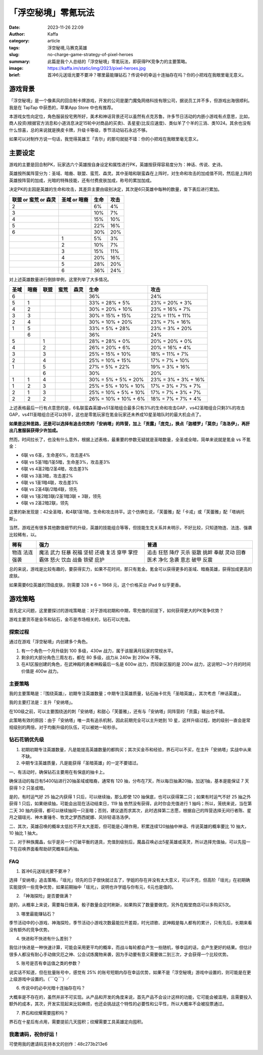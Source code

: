 「浮空秘境」零氪玩法
############################################################

:date: 2023-11-26 22:09
:author: Kaffa
:category: article
:tags: 浮空秘境,马赛克英雄
:slug: no-charge-game-strategy-of-pixel-heroes
:summary: 此篇是我个人总结的「浮空秘境」零氪玩法，即获得PK竞争力的主要策略。
:image: https://kaffa.im/static/img/2023/pixel-heroes.jpg
:brief: 首冲6元送瑶光要不要冲？哪里最能赚钻石？传说中的幸运十连抽存在吗？你的小把戏在我眼里毫无意义。


游戏背景
====================

.. image:: https://kaffa.im/static/img/2023/pixel-heroes.jpg
    :alt: 「浮空秘境」，又名「马赛克英雄」

「浮空秘境」是一个像素风的回合制卡牌游戏，开发的公司是厦门魔兔网络科技有限公司，据说员工并不多，但游戏出海很顺利。我是在 TapTap 中获悉的，苹果App Store 中也有推荐。

本游戏女性向定位，角色服装投宅男所好，美术和神话背景还可以虽然有点克苏鲁。许多节日活动的内嵌小游戏有点意思，比如，商人投资(根据官方消息和小道消息决定15轮中对商品的买卖)、丢星星(比反应速度)、类似羊了个羊的三消、类1024。其余也没有什么惊喜，总的来说就是换皮卡牌，升级卡等级，季节活动钻石永远不够。

如果可以对制作方说一句话，我觉得英雄王「吉尔」的那句就挺不错：你的小把戏在我眼里毫无意义。

主要设定
====================

游戏的主要是回合制PK，玩家选六个英雄按自身设定和属性进行PK，英雄按获得容易度分为：神话、传说、史诗。

英雄按所属阵营分为：圣域、暗裔、联盟、蛮荒、森灵。其中圣暗和联蛮森在上阵时，对生命和攻击的加成值不同，然后是上阵的英雄按阵营的加成，光暗的特殊技能，还有付费皮肤加成，称号的累加加成。

决定PK的主因是英雄的生命和攻击，其差异主要由级别决定，其次是6只英雄中每种的数量，查下表后进行累加。

.. class:: table is-bordered

    +----------------------+--------------+--------------+--------------+
    | 联盟 or 蛮荒 or 森灵 | 圣域 or 暗裔 | 生命         | 攻击         |
    +======================+==============+==============+==============+
    | 2                    |              | 6%           | 4%           |
    +----------------------+--------------+--------------+--------------+
    | 3                    |              | 10%          | 7%           |
    +----------------------+--------------+--------------+--------------+
    | 4                    |              | 15%          | 10%          |
    +----------------------+--------------+--------------+--------------+
    | 5                    |              | 22%          | 16%          |
    +----------------------+--------------+--------------+--------------+
    | 6                    |              | 30%          | 20%          |
    +----------------------+--------------+--------------+--------------+
    |                      | 1            | 5%           | 3%           |
    +----------------------+--------------+--------------+--------------+
    |                      | 2            | 10%          | 7%           |
    +----------------------+--------------+--------------+--------------+
    |                      | 3            | 15%          | 11%          |
    +----------------------+--------------+--------------+--------------+
    |                      | 4            | 20%          | 16%          |
    +----------------------+--------------+--------------+--------------+
    |                      | 5            | 28%          | 20%          |
    +----------------------+--------------+--------------+--------------+
    |                      | 6            | 36%          | 24%          |
    +----------------------+--------------+--------------+--------------+

对上述英雄数量进行倒排举例，这里列举了大多情况。

.. class:: table is-bordered

    +------+------+------+------+------+-----------------------+-----------------------+
    | 圣域 | 暗裔 | 联盟 | 蛮荒 | 森灵 | 生命                  | 攻击                  |
    +======+======+======+======+======+=======================+=======================+
    | 6    |      |      |      |      | 36%                   | 24%                   |
    +------+------+------+------+------+-----------------------+-----------------------+
    | 5    | 1    |      |      |      | 33% = 28% +  5%       | 23% = 20% +  3%       |
    +------+------+------+------+------+-----------------------+-----------------------+
    | 4    | 2    |      |      |      | 30% = 20% + 10%       | 23% = 16% +  7%       |
    +------+------+------+------+------+-----------------------+-----------------------+
    | 3    | 3    |      |      |      | 30% = 15% + 15%       | 22% = 11% + 11%       |
    +------+------+------+------+------+-----------------------+-----------------------+
    | 2    | 4    |      |      |      | 30% = 10% + 20%       | 23% =  7% + 16%       |
    +------+------+------+------+------+-----------------------+-----------------------+
    | 1    | 5    |      |      |      | 33% =  5% + 28%       | 23% =  3% + 20%       |
    +------+------+------+------+------+-----------------------+-----------------------+
    |      | 6    |      |      |      | 36%                   | 24%                   |
    +------+------+------+------+------+-----------------------+-----------------------+
    | 5    |      | 1    |      |      | 28% = 28% +  0%       | 20% = 20% +  0%       |
    +------+------+------+------+------+-----------------------+-----------------------+
    | 4    |      | 2    |      |      | 26% = 20% +  6%       | 20% = 16% +  4%       |
    +------+------+------+------+------+-----------------------+-----------------------+
    | 3    |      | 3    |      |      | 25% = 15% + 10%       | 18% = 11% +  7%       |
    +------+------+------+------+------+-----------------------+-----------------------+
    | 2    |      | 4    |      |      | 25% = 10% + 15%       | 17% =  7% + 10%       |
    +------+------+------+------+------+-----------------------+-----------------------+
    | 1    |      | 5    |      |      | 27% =  5% + 22%       | 19% =  3% + 16%       |
    +------+------+------+------+------+-----------------------+-----------------------+
    |      |      | 6    |      |      | 30%                   | 20%                   |
    +------+------+------+------+------+-----------------------+-----------------------+
    | 1    | 1    | 4    |      |      | 30% =  5% +  5% + 20% | 23% =  3% +  3% + 16% |
    +------+------+------+------+------+-----------------------+-----------------------+
    | 1    | 2    | 3    |      |      | 25% =  5% + 10% + 10% | 17% =  3% +  7% + 7%  |
    +------+------+------+------+------+-----------------------+-----------------------+
    | 2    | 1    | 3    |      |      | 25% = 10% +  5% + 10% | 17% =   7% + 3% + 7%  |
    +------+------+------+------+------+-----------------------+-----------------------+
    | 2    | 2    | 2    |      |      | 26% = 10% + 10% +  6% | 18% =   7% + 7% + 4%  |
    +------+------+------+------+------+-----------------------+-----------------------+

上述表格最后一行有点意思的是，6名联蛮森英雄vs51圣暗组合最多只有3%的生命和攻击GAP，vs42圣暗组合只剩3%的攻击GAP，vs411圣暗组合还可以持平，这也是零氪玩家在氪金玩家还未养成10星圣暗队时的最大机会点了。

**如果是这种思路，还是可以选择有追击优势的「安纳塔」的阵营，加上「贡露」「庞克」，换点「迦楼罗」「莫奈」「洛洛伊」，再肝出几套服装获得少许加成。**

然而，时间拉长了，也没有什么意外，根据上述表格，最重要的参数无疑就是圣暗数量，全圣或全暗，简单来说就是氪金 vs 不氪金：

- 6联 vs 6圣，生命差6%，攻击差4%
- 6联 vs 5圣1暗/1圣5暗，生命差3%，攻击差3%
- 6联 vs 4圣2暗/2圣4暗，攻击差3%
- 6联 vs 3圣3暗，攻击差2%
- 6联 vs 1圣1暗4联，攻击差3%

- 6联 vs 2圣4联/2暗4联，领先
- 6联 vs 1圣2暗3联/2圣1暗3联 + 3联，领先
- 6联 vs 2圣2暗2联，领先

这里的新发现是：42全圣暗，和4联1圣1暗，生命和攻击持平。这个仿佛在说，「芙蕾雅」配「卡戎」或「芙蕾雅」配「塔纳托斯」。

当然，游戏还有很多其他数值细节的升级，英雄的技能组合等等，但技能生克关系并未明示，不好比较，只知道物连、法连、强袭比较稀有，以。

.. class:: table is-bordered

    +------+------+------+
    | 稀有 | 强力 | 普通 |
    +======+======+======+
    | 物连 | 魔法 | 追击 |
    | 法连 | 武力 | 狂怒 |
    | 强袭 | 狂暴 | 降疗 |
    |      | 祝福 | 灭杀 |
    |      | 坚韧 | 驱散 |
    |      | 还魂 | 挑衅 |
    |      | 复活 | 奉献 |
    |      | 穿甲 | 灵动 |
    |      | 掌控 | 回春 |
    |      | 霸体 | 医术 |
    |      | 怒火 | 净化 |
    |      | 饮血 | 急袭 |
    |      | 战备 | 意志 |
    |      | 铁壁 | 破甲 |
    |      | 庇护 | 反震 |
    +------+------+------+


总的来说，游戏是比较有趣的，要获得实力，如果不花时间，那只有氪金。氪金可以获得更多的圣域、暗裔英雄，获得加成更高的皮肤。

如果需要6位英雄的顶级皮肤，则需要 328 × 6 = 1968 元，这个价格买台 iPad 9 似乎更香。

游戏策略
====================

首先定义问题，这里要探讨的游戏策略是：对于游戏初期和中期，零充值的前提下，如何获得更大的PK竞争优势？

游戏主要货币是金币和钻石，金币是市场相关的，钻石可以充值。


探索过程
----------

通过在游戏「浮空秘境」内创建多个角色。

1. 有一个角色一个月升级到 100 多级，430w 战力，属于该服满月玩家的常规水平。

2. 剩余的大部分角色三周左右，都在 80 多级，战力从 240w 到 290w 不等。

3. 在A1区服创建的角色，在武神殿的勇者神殿最后一名是 600w 战力，而较新区服的是 200w 战力，这说明2～3个月的时间价值是 400w 战力。


主要策略
----------

我的主要策略是：『围绕英雄』，初期专注英雄数量；中期专注英雄质量，钻石抽卡优先「圣暗英雄」，其次考虑「神话英雄」。

我的主要打法是：主升「安纳塔」。

在100级之前，可以主要围绕送的刺「安纳塔」和甜心「芙蕾雅」，还有与「安纳塔」同阵营的「贡露」输出也不错。

此策略有效的原因：由于「安纳塔」唯一具有追杀机制，因此前期完全可以主升她到 10 星，这样升级过程，她的级别一直会是常规级别的两倍，对于均衡升级的队伍，可以被她一轮秒杀。

钻石花销优先级
--------------------

1. 初期初期专注英雄数量，凡是能提高英雄数量的都购买；其次买金币和经验，界石可以不买，在主升「安纳塔」实战中从来不缺。

2. 中期专注英雄质量，凡是能获得「圣暗英雄」的一定不要错过。

一、有活动时，确保钻石主要用在有保底的抽卡上。

确保活动的每日有5400钻进行20抽圣域或暗裔，通常有 120 抽，分布在7天，所以每日抽满20抽，加送1抽，基本是能保证 7 天 获得 1-2 只圣或暗。

是的，有时运气好 25 抽之内获得 1 只后，可以继续抽，那么即使 120 抽保底，也可以获得第二只；如果有时运气不好 25 抽之外获得 1 只后，如果继续抽，可能会出现在活动结束日，119 抽 依然没有获得，此时你会充值进行 1 抽吗；所以，笼统来说，当在第二天 30 抽内获得，都可以继续抽同一只圣暗；否则，建议退而求其次，此时选择第二志愿，根据自己的阵营选择无间行者陈、星月之锢瑶光、神木重锤冬、牧灵之梦西西妮娜、风铃轻语洛洛伊。

二、其次，英雄召唤的概率太低拉不开太大差距，但可能是心理作用，积累连续120抽抽中神话、传说英雄的概率要比 10 抽大，10 抽比 1 抽大。

三、对于种族魔晶，似乎是另一个打破平衡的道具，充值到级别后，魔晶召唤必出5星英雄或英灵，所以选择充值抽，可以先囤一下在召唤界面看帮助研究概率后再抽。

FAQ
----------

1. 首冲6元送瑶光要不要冲？

选择「安纳塔」追击策略，「瑶光」领先的日子很快就过去了，学姐的存在并没有太大意义，可以不充，但高阶「瑶光」在初期确实能提供一些竞争优势，如果前期抽中「瑶光」，说明也许学姐与你有元，6元也是值的。

2. 「神海探险」是否要做满？

是的，从概率上来说，需要每日做满，骰子数量会定时刷新，如果购买了数量要做完，另外在殿堂商店可以多购买5次。

3. 哪里最能赚钻石？

季节活动中的小游戏、神海探险，季节活动小游戏次数最能拉开差距，时光颂歌、武神殿是每人都有的累计，只有先后，长期来看没有额外的竞争优势。

4. 快进和不快进有什么差别？

我估计快进是一种快速计算，可能会采用更平均的概率，而战斗每轮都会产生一些随机，够幸运的话，会产生更好的结果。但估计很多人都没有耐心手动做灾厄之神、公会试炼魔物来袭，因为手动要有意义需要做二到三次，才会获得一个比较优势。

5. 账号是否有幸运值之类的参数？

说实话不知道，但在批量账号中，感觉有 25% 的账号短期内存在幸运优势，如果不是「浮空秘境」游戏中设置的，则可能是在更上级游戏中设置的。（￣Ｑ￣）╯

6. 传说中的必中光暗十连抽存在吗？

大概率是不存在的，虽然并非不可实现。从产品和开发的角度来说，首先产品不会设计这样的功能，它可能会被滥用，且需要投入额外的成本，其次，开发实现起来比较麻烦，也还会挑战这个特性的必要性和公平性，所以大概率不会被投票通过。

7. 界石和纹耀需要囤积吗？

界石在十星后有点用，需要提前几天囤积；纹耀需要工具英雄定向囤积。

我邀请码，祝你好运！
--------------------

可使用我的邀请码支持本文的创作：48c273b213e6

.. image:: https://kaffa.im/static/img/2023/48c273b213e6.png
    :alt: 「浮空秘境」，又名「马赛克英雄」，我的邀请码



